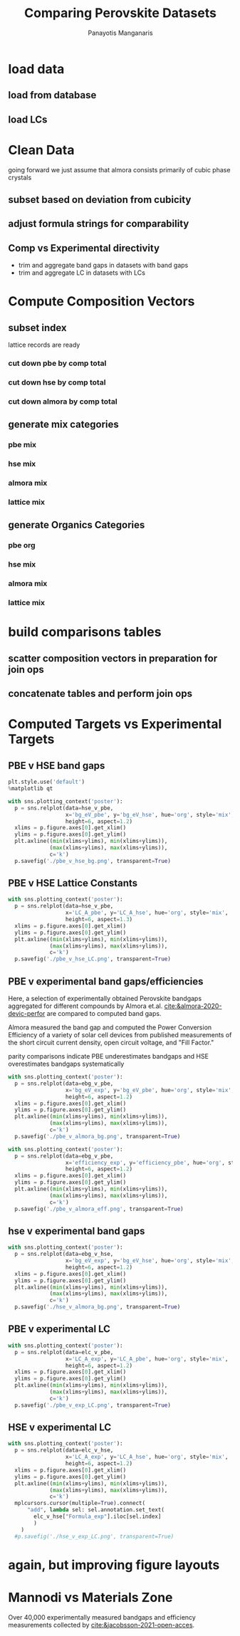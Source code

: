 #+TITLE: Comparing Perovskite Datasets
#+AUTHOR: Panayotis Manganaris
#+EMAIL: pmangana@purdue.edu
#+PROPERTY: header-args :session mrg2 :kernel mrg :async yes :pandoc org
* COMMENT DEV dependencies
todo: when fit/transform methods are piped to dataframes the columns should be automatically serialized and de-serialized
#+begin_src jupyter-python :exports results :results raw drawer
  %load_ext autoreload
  %autoreload 2
#+end_src

#+RESULTS:
:results:
:end:
  
#+begin_src jupyter-python :exports results :results raw drawer
  import sys, os
  sys.path.append(os.path.expanduser("~/src/cmcl"))
  sys.path.append(os.path.expanduser("~/src/yogi")) # for frame transformers...
  sys.path.append(os.path.expanduser("~/src/spyglass"))
#+end_src

#+RESULTS:
:results:
:end:

#+begin_src jupyter-python :exports results :results raw drawer
  # featurization
  import cmcl
  import yogi
  #from yogi.data.frame import *
  from cmcl import Categories
  # visualization convenience
  from spyglass.model_imaging import parityplot
  from spyglass.spyglass import biplot
  import mplcursors
#+end_src

#+RESULTS:
:results:
:end:

#+begin_src jupyter-python :exports results :results raw drawer
  from sklearnex import patch_sklearn
  patch_sklearn()
#+end_src

#+RESULTS:
:results:
: Intel(R) Extension for Scikit-learn* enabled (https://github.com/intel/scikit-learn-intelex)
:end:
  
#+begin_src jupyter-python :exports results :results raw drawer
  # data tools
  import traceback
  import re
  import sqlite3
  import pandas as pd
  import numpy as np
  from functools import partial
  # feature engineering
  from sklearn.impute import SimpleImputer
  from sklearn.preprocessing import OrdinalEncoder, Normalizer, StandardScaler
  #transformers
  from sklearn.decomposition import PCA, TruncatedSVD, KernelPCA
  from sklearn.manifold import TSNE
  #visualization
  from sklearn import set_config
  import matplotlib.pyplot as plt
  import seaborn as sns
  # ignore all FutureWarnings -- handling coming in a future version of yogi
  from warnings import simplefilter
  simplefilter(action='ignore', category=FutureWarning)
#+end_src

#+RESULTS:
:results:
:end:

* load data
** load from database
#+begin_src jupyter-python :exports results :results raw drawer
  mannodi_pbe_q = """SELECT *
                     FROM mannodi_pbe"""
  almora_q = """SELECT *
                FROM almora"""
  mannodi_hse_q = """SELECT *
                     FROM mannodi_hse"""
  sqlref = """SELECT *
              FROM mannodi_ref_elprop"""
  sqlother = """SELECT *
                FROM mannodi_ref_emp"""
  with sqlite3.connect(os.path.expanduser("~/src/cmcl/cmcl/db/perovskites.db")) as conn:
      mannodi_pbe = pd.read_sql(mannodi_pbe_q, conn, index_col="index")
      mannodi_hse = pd.read_sql(mannodi_hse_q, conn, index_col="index")
      almora = pd.read_sql(almora_q, conn, index_col='index')
      lookup = pd.read_sql(sqlref, conn, index_col='index')
#+end_src

#+RESULTS:
:results:
:end:

** load LCs
#+begin_src jupyter-python :exports results :results raw drawer
  briones = pd.read_csv('./briones_LC.csv')
  jiang = pd.read_csv('./jiang_LC.csv')
  hybrids = pd.read_csv('./hybrids.csv')
  lattice = pd.concat([briones, jiang, hybrids], axis=0)
#+end_src

#+RESULTS:
:results:
:end:

* Clean Data
going forward we just assume that almora consists primarily of cubic phase crystals
** subset based on deviation from cubicity
#+begin_src jupyter-python :exports results :results raw drawer
  exclude = ["Rb0.375Cs0.625GeBr3", "RbGeBr1.125Cl1.875", "K0.75Cs0.25GeI3", "K8Sn8I9Cl15"]
  mannodi_pbe = mannodi_pbe[~mannodi_pbe.Formula.isin(exclude)]
  mannodi_hse = mannodi_hse[~mannodi_hse.Formula.isin(exclude)]
  almora = almora[~almora.Formula.isin(exclude)]
  lattice = lattice[~lattice.Formula.isin(exclude)]
#+end_src

#+RESULTS:
:results:
:end:
** adjust formula strings for comparability
#+begin_src jupyter-python :exports results :results raw drawer
  lattice.Formula = lattice.Formula.str.replace("NH4","AM")
#+end_src

#+RESULTS:
:results:
:end:

** Comp vs Experimental directivity
- trim and aggregate band gaps in datasets with band gaps
- trim and aggregate LC in datasets with LCs
#+begin_src jupyter-python :exports results :results raw drawer
  #use index to transfer categorical variables through aggregation
  almora = almora.groupby('Formula').agg({'bg_eV':'median', #make an auto dict...
                                          'efficiency':'median',
                                          'citation':'first'}).reset_index()
  almora = almora.reindex(index=almora['bg_eV'].dropna().index)

  mannodi_pbe = mannodi_pbe.groupby('Formula').agg({'bg_eV':'median',
                                                    'efficiency':'median',
                                                    'LC_A':'median',
                                                    'sim_cell':'first',
                                                    'bgType':'first'}).reset_index()
  mannodi_pbe = mannodi_pbe.reindex(index=mannodi_pbe['bg_eV'].dropna().index)

  mannodi_hse = mannodi_hse.groupby('Formula').agg({'bg_eV':'median',
                                                    'LC_A':'median',
                                                    'sim_cell':'first',
                                                    'bgType':'first'}).reset_index()
  mannodi_hse = mannodi_hse.reindex(index=mannodi_hse['bg_eV'].dropna().index)

  lattice = lattice.groupby('Formula').agg({'LC_A':'median'}).reset_index()
  lattice = lattice.reindex(index=lattice['LC_A'].dropna().index)
#+end_src

#+RESULTS:
:results:
:end:

* Compute Composition Vectors
#+begin_src jupyter-python :exports results :results raw drawer
  pc = mannodi_pbe.ft.comp().iloc[:, :14:]
  hc = mannodi_hse.ft.comp().iloc[:, :14:]
  ac = almora.ft.comp()
  lc = lattice.ft.comp()
#+end_src

#+RESULTS:
:results:
:end:

** subset index
lattice records are ready
*** cut down pbe by comp total
#+begin_src jupyter-python :exports results :results raw drawer
  size = mannodi_pbe.sim_cell.isin(["2x2x2"])
  pc = pc.collect.abx()
  g = pc.groupby(level=0, axis=1).sum()
  vB, vX, vA, = g.A.isin([1, 8]), g.B.isin([1, 8]), g.X.isin([3, 24])
  #subset indexes
  focus = size*vB*vA*vX
  pc = pc[focus]
  mannodi_pbe = mannodi_pbe[focus]
#+end_src

#+RESULTS:
:results:
:end:

*** cut down hse by comp total
#+begin_src jupyter-python :exports results :results raw drawer
  size = mannodi_hse.sim_cell.isin(["2x2x2"])
  hc = hc.collect.abx()
  g = hc.groupby(level=0, axis=1).sum()
  vB, vX, vA, = g.A.isin([1, 8]), g.B.isin([1, 8]), g.X.isin([3, 24])
  #subset indexes
  focus = size*vB*vA*vX
  hc = hc[focus]
  mannodi_hse = mannodi_hse[focus]
#+end_src

#+RESULTS:
:results:
:end:

*** cut down almora by comp total
#+begin_src jupyter-python :exports results :results raw drawer
  ac = ac.applymap(pd.to_numeric, errors='coerce')
#+end_src

#+RESULTS:
:results:
:end:

#+begin_src jupyter-python :exports results :results raw drawer
  ac = ac.collect.abx()
  g = ac.groupby(level=0, axis=1).sum()
  vB, vX, vA, = g.A.isin([1, 8]), g.B.isin([1, 8]), g.X.isin([3, 24])
  #subset indexes
  focus = vB*vA*vX
  ac = ac[focus]
  almora = almora[focus]
#+end_src

#+RESULTS:
:results:
:end:
** generate mix categories
*** pbe mix
#+begin_src jupyter-python :exports results :results raw drawer
  mixlog = pc.groupby(level=0, axis=1).count()
  mix = mixlog.pipe(Categories.logif, condition=lambda x: x>1, default="pure", catstring="and")
  mannodi_pbe = mannodi_pbe.assign(mix=mix)
#+end_src

#+RESULTS:
:results:
:end:

*** hse mix
#+begin_src jupyter-python :exports results :results raw drawer
  mixlog = hc.groupby(level=0, axis=1).count()
  mix = mixlog.pipe(Categories.logif, condition=lambda x: x>1, default="pure", catstring="and")
  mannodi_hse = mannodi_hse.assign(mix=mix)
#+end_src

#+RESULTS:
:results:
:end:

*** almora mix
#+begin_src jupyter-python :exports results :results raw drawer
  mixlog = ac.groupby(level=0, axis=1).count()
  mix = mixlog.pipe(Categories.logif, condition=lambda x: x>1, default="pure", catstring="and")
  almora = almora.assign(mix=mix)
#+end_src

#+RESULTS:
:results:
:end:

*** lattice mix
#+begin_src jupyter-python :exports results :results raw drawer
  mixlog = lc.groupby(level=0, axis=1).count()
  mix = mixlog.pipe(Categories.logif, condition=lambda x: x>1, default="pure", catstring="and")
  lattice = lattice.assign(mix=mix)
#+end_src

#+RESULTS:
:results:
:end:

** generate Organics Categories
*** pbe org
#+begin_src jupyter-python :exports results :results raw drawer
  organics = mannodi_pbe.ft.comp().collect.org()
  orglog = organics.groupby(level=0, axis=1).count()
  org = orglog.pipe(Categories.logif, condition=lambda x: x>=1, default="error", catstring="_&_")
  mannodi_pbe = mannodi_pbe.assign(org=org)
#+end_src

#+RESULTS:
:results:
:end:

*** hse mix
#+begin_src jupyter-python :exports results :results raw drawer
  organics = mannodi_hse.ft.comp().collect.org()
  orglog = organics.groupby(level=0, axis=1).count()
  org = orglog.pipe(Categories.logif, condition=lambda x: x>=1, default="error", catstring="_&_")
  mannodi_hse = mannodi_hse.assign(org=org)
#+end_src

#+RESULTS:
:results:
:end:

*** almora mix
#+begin_src jupyter-python :exports results :results raw drawer
  organics = almora.ft.comp().collect.org()
  orglog = organics.groupby(level=0, axis=1).count()
  org = orglog.pipe(Categories.logif, condition=lambda x: x>=1, default="error", catstring="_&_")
  almora = almora.assign(org=org)
#+end_src

#+RESULTS:
:results:
:end:

*** lattice mix
#+begin_src jupyter-python :exports results :results raw drawer
  organics = lattice.ft.comp().collect.org()
  orglog = organics.groupby(level=0, axis=1).count()
  org = orglog.pipe(Categories.logif, condition=lambda x: x>=1, default="error", catstring="_&_")
  lattice = lattice.assign(org=org)
#+end_src

#+RESULTS:
:results:
:end:

* build comparisons tables
** scatter composition vectors in preparation for join ops
#+begin_src jupyter-python :exports results :results raw drawer
  pc.columns = pc.columns.droplevel('site')
  hc.columns = hc.columns.droplevel('site')
  ac.columns = ac.columns.droplevel('site')
#+end_src

#+RESULTS:
:results:
:end:

** concatenate tables and perform join ops
#+begin_src jupyter-python :exports results :results raw drawer
  def robust_compare(compare1, on1, compare2, on2, suf1='x', suf2='y'):
      df1 = pd.concat([compare1, on1], axis=1)
      df2 = pd.concat([compare2, on2], axis=1)
      intersection = [v for v in on1.columns.to_list() if v in on2.columns.to_list()]
      difference = [v for v in on1.columns.to_list() + on2.columns.to_list() if v not in intersection]
      join = pd.merge(df1, df2, on=intersection,
                      how='inner', suffixes=("_"+suf1, "_"+suf2))
      return join[join[difference].isna().agg('prod', axis=1).apply(bool)]

  hse_v_pbe = robust_compare(mannodi_hse, hc, mannodi_pbe.drop(['mix', 'org'], axis=1), pc, suf1='hse', suf2='pbe')
  ebg_v_pbe = robust_compare(almora, ac, mannodi_pbe.drop(['mix', 'org'], axis=1), pc, suf1='exp', suf2='pbe')
  ebg_v_hse = robust_compare(almora, ac, mannodi_hse.drop(['mix', 'org'], axis=1), hc, suf1='exp', suf2='hse')
  elc_v_pbe = robust_compare(lattice, lc, mannodi_pbe.drop(['mix', 'org'], axis=1), pc, suf1='exp', suf2='pbe')
  elc_v_hse = robust_compare(lattice, lc, mannodi_hse.drop(['mix', 'org'], axis=1), hc, suf1='exp', suf2='hse')
#+end_src

#+RESULTS:
:results:
:end:

* Computed Targets vs Experimental Targets
** PBE v HSE band gaps
#+begin_src jupyter-python :exports both :results raw drawer
  plt.style.use('default')
  %matplotlib qt
#+end_src

#+RESULTS:
:results:
:end:
  
#+begin_src jupyter-python :exports both :results raw drawer
  with sns.plotting_context('poster'):
    p = sns.relplot(data=hse_v_pbe,
                    x='bg_eV_pbe', y='bg_eV_hse', hue='org', style='mix',
                    height=6, aspect=1.2)
    xlims = p.figure.axes[0].get_xlim()
    ylims = p.figure.axes[0].get_ylim()
    plt.axline((min(xlims+ylims), min(xlims+ylims)),
               (max(xlims+ylims), max(xlims+ylims)),
               c='k')
    p.savefig('./pbe_v_hse_bg.png', transparent=True)
#+end_src

#+RESULTS:
:results:
:end:

** PBE v HSE Lattice Constants
#+begin_src jupyter-python :exports both :results raw drawer
  with sns.plotting_context('poster'):
    p = sns.relplot(data=hse_v_pbe,
                    x='LC_A_pbe', y='LC_A_hse', hue='org', style='mix',
                    height=6, aspect=1.3)
    xlims = p.figure.axes[0].get_xlim()
    ylims = p.figure.axes[0].get_ylim()
    plt.axline((min(xlims+ylims), min(xlims+ylims)),
               (max(xlims+ylims), max(xlims+ylims)),
               c='k')
    p.savefig('./pbe_v_hse_LC.png', transparent=True)
#+end_src

#+RESULTS:
:results:
:end:

** PBE v experimental band gaps/efficiencies
Here, a selection of experimentally obtained Perovskite bandgaps
aggregated for different compounds by Almora et.al.
[[cite:&almora-2020-devic-perfor]] are compared to computed band gaps.

Almora measured the band gap and computed the Power Conversion
Efficiency of a variety of solar cell devices from published
measurements of the short circuit current density, open circuit
voltage, and "Fill Factor."

parity comparisons indicate PBE underestimates bandgaps and HSE
overestimates bandgaps systematically

#+begin_src jupyter-python :exports both :results raw drawer
  with sns.plotting_context('poster'):
    p = sns.relplot(data=ebg_v_pbe,
                    x='bg_eV_exp', y='bg_eV_pbe', hue='org', style='mix',
                    height=6, aspect=1.2)
    xlims = p.figure.axes[0].get_xlim()
    ylims = p.figure.axes[0].get_ylim()
    plt.axline((min(xlims+ylims), min(xlims+ylims)),
               (max(xlims+ylims), max(xlims+ylims)),
               c='k')
    p.savefig('./pbe_v_almora_bg.png', transparent=True)
#+end_src

#+RESULTS:
:results:
:end:

#+begin_src jupyter-python :exports both :results raw drawer
  with sns.plotting_context('poster'):
    p = sns.relplot(data=ebg_v_pbe,
                    x='efficiency_exp', y='efficiency_pbe', hue='org', style='mix',
                    height=6, aspect=1.2)
    xlims = p.figure.axes[0].get_xlim()
    ylims = p.figure.axes[0].get_ylim()
    plt.axline((min(xlims+ylims), min(xlims+ylims)),
               (max(xlims+ylims), max(xlims+ylims)),
               c='k')
    p.savefig('./pbe_v_almora_eff.png', transparent=True)
#+end_src

#+RESULTS:
:results:
:end:

** hse v experimental band gaps
#+begin_src jupyter-python :exports both :results raw drawer
  with sns.plotting_context('poster'):
    p = sns.relplot(data=ebg_v_hse,
                    x='bg_eV_exp', y='bg_eV_hse', hue='org', style='mix',
                    height=6, aspect=1.2)
    xlims = p.figure.axes[0].get_xlim()
    ylims = p.figure.axes[0].get_ylim()
    plt.axline((min(xlims+ylims), min(xlims+ylims)),
               (max(xlims+ylims), max(xlims+ylims)),
               c='k')
    p.savefig('./hse_v_almora_bg.png', transparent=True)
#+end_src

#+RESULTS:
:results:
:end:

** PBE v experimental LC
#+begin_src jupyter-python :exports both :results raw drawer
  with sns.plotting_context('poster'):
    p = sns.relplot(data=elc_v_pbe,
                    x='LC_A_exp', y='LC_A_pbe', hue='org', style='mix',
                    height=6, aspect=1.2)
    xlims = p.figure.axes[0].get_xlim()
    ylims = p.figure.axes[0].get_ylim()
    plt.axline((min(xlims+ylims), min(xlims+ylims)),
               (max(xlims+ylims), max(xlims+ylims)),
               c='k')
    p.savefig('./pbe_v_exp_LC.png', transparent=True)
#+end_src

#+RESULTS:
:results:
:end:

** HSE v experimental LC
#+begin_src jupyter-python :exports both :results raw drawer
  with sns.plotting_context('poster'):
    p = sns.relplot(data=elc_v_hse,
                    x='LC_A_exp', y='LC_A_hse', hue='org', style='mix',
                    height=6, aspect=1.2)
    xlims = p.figure.axes[0].get_xlim()
    ylims = p.figure.axes[0].get_ylim()
    plt.axline((min(xlims+ylims), min(xlims+ylims)),
               (max(xlims+ylims), max(xlims+ylims)),
               c='k')
    mplcursors.cursor(multiple=True).connect(
        "add", lambda sel: sel.annotation.set_text(
          elc_v_hse["Formula_exp"].iloc[sel.index]
          )
      )
    #p.savefig('./hse_v_exp_LC.png', transparent=True)
#+end_src

#+RESULTS:
:results:
:end:

* again, but improving figure layouts
* Mannodi vs Materials Zone
Over 40,000 experimentally measured bandgaps and efficiency
measurements collected by [[cite:&jacobsson-2021-open-acces]].
